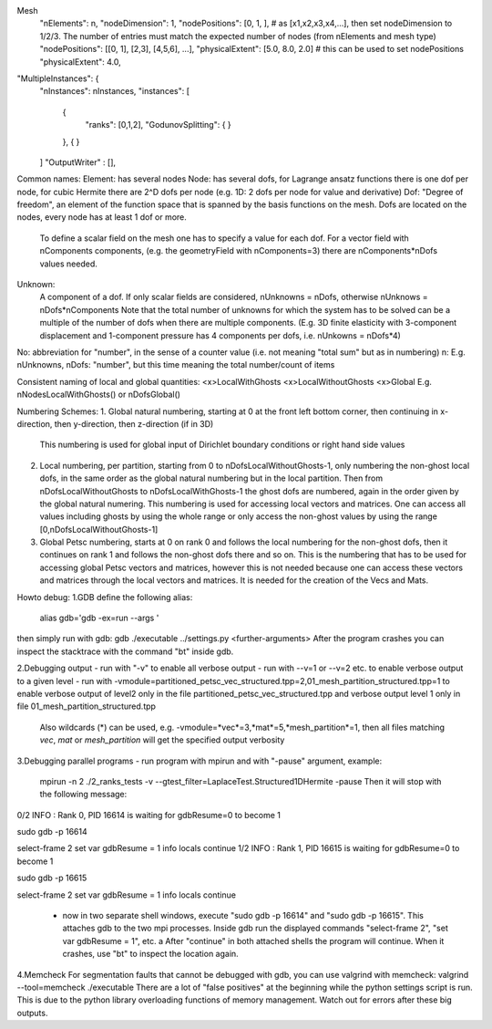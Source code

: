 Mesh
  "nElements": n,
  "nodeDimension": 1,
  "nodePositions": [0, 1, ],  # as [x1,x2,x3,x4,...],  then set nodeDimension to 1/2/3. The number of entries must match the expected number of nodes (from nElements and mesh type)
  "nodePositions": [[0, 1], [2,3], [4,5,6], ...],
  "physicalExtent": [5.0, 8.0, 2.0]     # this can be used to set nodePositions
  "physicalExtent": 4.0,





"MultipleInstances": {
    "nInstances": nInstances,
    "instances": [
      {
        "ranks": [0,1,2],
        "GodunovSplitting": {
        }
      },
      {
      }
    ]
    "OutputWriter" : [],
  

Common names:
Element: has several nodes
Node: has several dofs, for Lagrange ansatz functions there is one dof per node, for cubic Hermite there are 2^D dofs per node (e.g. 1D: 2 dofs per node for value and derivative)
Dof: "Degree of freedom", an element of the function space that is spanned by the basis functions on the mesh. Dofs are located on the nodes, every node has at least 1 dof or more.
      To define a scalar field on the mesh one has to specify a value for each dof. For a vector field with nComponents components, (e.g. the geometryField with nComponents=3) there are
      nComponents*nDofs values needed.
Unknown: 
      A component of a dof. If only scalar fields are considered, nUnknowns = nDofs, otherwise nUnknows = nDofs*nComponents
      Note that the total number of unknowns for which the system has to be solved can be a multiple of the number of dofs when there are multiple components. 
      (E.g. 3D finite elasticity with 3-component displacement and 1-component pressure has 4 components per dofs, i.e. nUnkowns = nDofs*4)
      
No:   abbreviation for "number", in the sense of a counter value (i.e. not meaning "total sum" but as in numbering)
n:    E.g. nUnknowns, nDofs: "number", but this time meaning the total number/count of items

Consistent naming of local and global quantities:
<x>LocalWithGhosts
<x>LocalWithoutGhosts
<x>Global
E.g. nNodesLocalWithGhosts() or nDofsGlobal()

Numbering Schemes:
1. Global natural numbering, starting at 0 at the front left bottom corner, then continuing in x-direction, then y-direction, then z-direction (if in 3D)
   This numbering is used for global input of Dirichlet boundary conditions or right hand side values
2. Local numbering, per partition, starting from 0 to nDofsLocalWithoutGhosts-1, only numbering the non-ghost local dofs, in the same order as the global natural numbering but in the local partition.
   Then from nDofsLocalWithoutGhosts to nDofsLocalWithGhosts-1 the ghost dofs are numbered, again in the order given by the global natural numering.
   This numbering is used for accessing local vectors and matrices. One can access all values including ghosts by using the whole range or only access the non-ghost values by using the range [0,nDofsLocalWithoutGhosts-1]
3. Global Petsc numbering, starts at 0 on rank 0 and follows the local numbering for the non-ghost dofs, then it continues on rank 1 and follows the non-ghost dofs there and so on.
   This is the numbering that has to be used for accessing global Petsc vectors and matrices, however this is not needed because one can access these vectors and matrices through the local vectors and matrices.
   It is needed for the creation of the Vecs and Mats.

Howto debug:
1.GDB
define the following alias:
  alias gdb='gdb -ex=run --args '
then simply run with gdb:
gdb ./executable ../settings.py <further-arguments>
After the program crashes you can inspect the stacktrace with the command "bt" inside gdb.

2.Debugging output
- run with "-v" to enable all verbose output
- run with --v=1 or --v=2 etc. to enable verbose output to a given level
- run with -vmodule=partitioned_petsc_vec_structured.tpp=2,01_mesh_partition_structured.tpp=1 to enable verbose output of level2 only in the file partitioned_petsc_vec_structured.tpp and verbose output level 1 only in file 01_mesh_partition_structured.tpp
  Also wildcards (*) can be used, e.g. -vmodule=*vec*=3,*mat*=5,*mesh_partition*=1, then all files matching *vec*, *mat* or *mesh_partition* will get the specified output verbosity
  
3.Debugging parallel programs
- run program with mpirun and with "-pause" argument, example:
  mpirun -n 2 ./2_ranks_tests -v --gtest_filter=LaplaceTest.Structured1DHermite -pause
  Then it will stop with the following message:
0/2 INFO : Rank 0, PID 16614 is waiting for gdbResume=0 to become 1 

sudo gdb -p 16614

select-frame 2
set var gdbResume = 1
info locals 
continue
1/2 INFO : Rank 1, PID 16615 is waiting for gdbResume=0 to become 1 

sudo gdb -p 16615

select-frame 2
set var gdbResume = 1
info locals 
continue

  - now in two separate shell windows, execute "sudo gdb -p 16614" and "sudo gdb -p 16615". This attaches gdb to the two mpi processes. Inside gdb run the displayed commands "select-frame 2", "set var gdbResume = 1", etc. a
    After "continue" in both attached shells the program will continue. When it crashes, use "bt" to inspect the location again.
    
4.Memcheck
For segmentation faults that cannot be debugged with gdb, you can use valgrind with memcheck:
valgrind --tool=memcheck ./executable
There are a lot of "false positives" at the beginning while the python settings script is run. This is due to the python library overloading functions of memory management. Watch out for errors after these big outputs.
